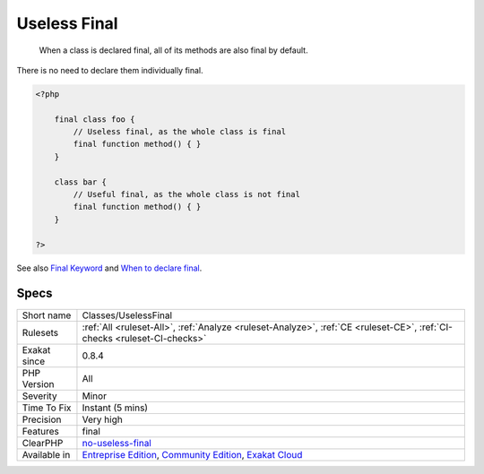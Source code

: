 .. _classes-uselessfinal:

.. _useless-final:

Useless Final
+++++++++++++

  When a class is declared final, all of its methods are also final by default. 

There is no need to declare them individually final.


.. code-block:: php
   
   <?php
   
       final class foo {
           // Useless final, as the whole class is final
           final function method() { }
       }
   
       class bar {
           // Useful final, as the whole class is not final
           final function method() { }
       }
   
   ?>

See also `Final Keyword <https://www.php.net/manual/en/language.oop5.final.php>`_ and `When to declare final <https://ocramius.github.io/blog/when-to-declare-classes-final/>`_.


Specs
_____

+--------------+-----------------------------------------------------------------------------------------------------------------------------------------------------------------------------------------+
| Short name   | Classes/UselessFinal                                                                                                                                                                    |
+--------------+-----------------------------------------------------------------------------------------------------------------------------------------------------------------------------------------+
| Rulesets     | :ref:`All <ruleset-All>`, :ref:`Analyze <ruleset-Analyze>`, :ref:`CE <ruleset-CE>`, :ref:`CI-checks <ruleset-CI-checks>`                                                                |
+--------------+-----------------------------------------------------------------------------------------------------------------------------------------------------------------------------------------+
| Exakat since | 0.8.4                                                                                                                                                                                   |
+--------------+-----------------------------------------------------------------------------------------------------------------------------------------------------------------------------------------+
| PHP Version  | All                                                                                                                                                                                     |
+--------------+-----------------------------------------------------------------------------------------------------------------------------------------------------------------------------------------+
| Severity     | Minor                                                                                                                                                                                   |
+--------------+-----------------------------------------------------------------------------------------------------------------------------------------------------------------------------------------+
| Time To Fix  | Instant (5 mins)                                                                                                                                                                        |
+--------------+-----------------------------------------------------------------------------------------------------------------------------------------------------------------------------------------+
| Precision    | Very high                                                                                                                                                                               |
+--------------+-----------------------------------------------------------------------------------------------------------------------------------------------------------------------------------------+
| Features     | final                                                                                                                                                                                   |
+--------------+-----------------------------------------------------------------------------------------------------------------------------------------------------------------------------------------+
| ClearPHP     | `no-useless-final <https://github.com/dseguy/clearPHP/tree/master/rules/no-useless-final.md>`__                                                                                         |
+--------------+-----------------------------------------------------------------------------------------------------------------------------------------------------------------------------------------+
| Available in | `Entreprise Edition <https://www.exakat.io/entreprise-edition>`_, `Community Edition <https://www.exakat.io/community-edition>`_, `Exakat Cloud <https://www.exakat.io/exakat-cloud/>`_ |
+--------------+-----------------------------------------------------------------------------------------------------------------------------------------------------------------------------------------+


